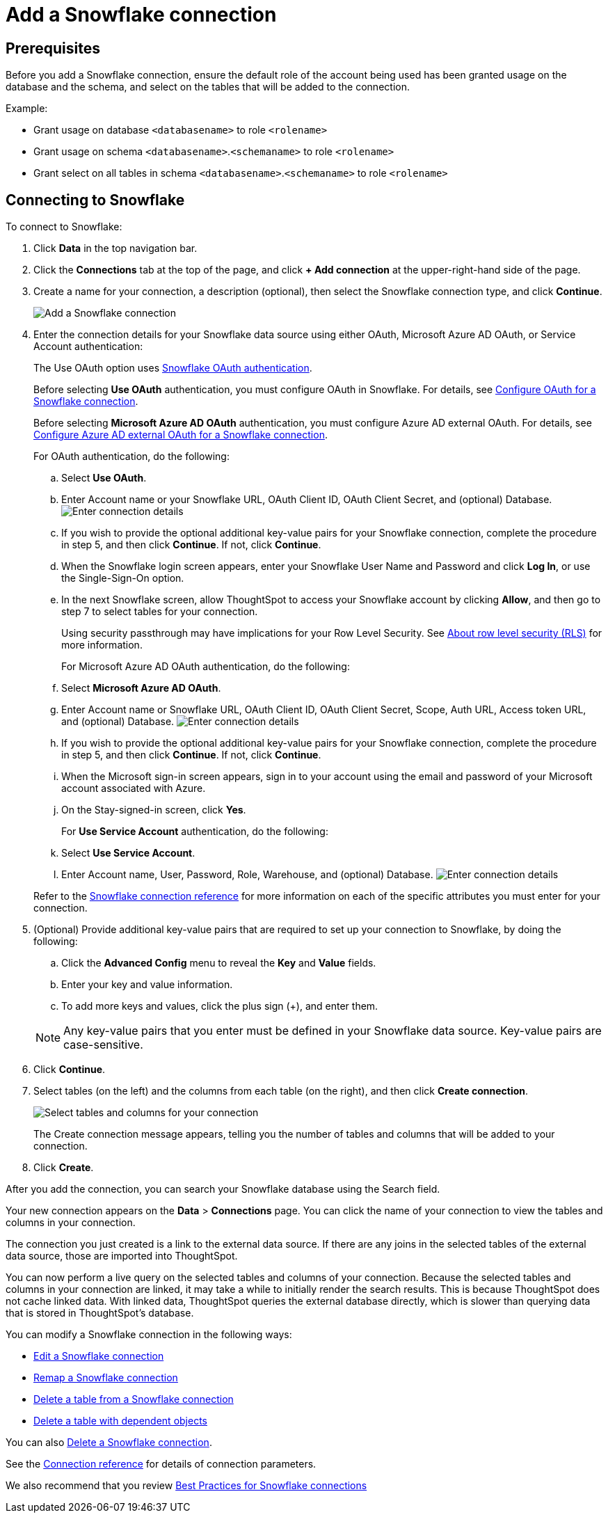 ////
:doctype: book

////include::7.1@software:ROOT:connections-snowflake-add.adoc[]
////
= Add a Snowflake connection
:last_updated: 8/11/2020
:linkattrs:
:page-layout: default-cloud
:experimental:

== Prerequisites

Before you add a Snowflake connection, ensure the default role of the account being used has been granted usage on the database and the schema, and select on the tables that will be added to the connection.

Example:

* Grant usage on database `<databasename>` to role `<rolename>`
* Grant usage on schema `<databasename>`.`<schemaname>` to role `<rolename>`
* Grant select on all tables in schema `<databasename>`.`<schemaname>` to role `<rolename>`

== Connecting to Snowflake

To connect to Snowflake:

. Click *Data* in the top navigation bar.
. Click the *Connections* tab at the top of the page, and click *+ Add connection* at the upper-right-hand side of the page.
+
// []({{ site.baseurl }}/images/new-connection.png "New db connect")

. Create a name for your connection, a description (optional), then select the Snowflake connection type, and click *Continue*.
+
image::embrace-snowflake-connection-type-ts-cloud.png[Add a Snowflake connection]

. Enter the connection details for your Snowflake data source using either OAuth, Microsoft Azure AD OAuth, or Service Account authentication:
+
The Use OAuth option uses https://docs.snowflake.com/en/user-guide/oauth-partner.html[Snowflake OAuth authentication].
+
Before selecting *Use OAuth* authentication, you must configure OAuth in Snowflake.
For details, see xref:connections-snowflake-oauth.adoc[Configure OAuth for a Snowflake connection].
+
Before selecting *Microsoft Azure AD OAuth* authentication, you must configure Azure AD external OAuth.
For details, see xref:connections-snowflake-azure-ad-oauth.adoc[Configure Azure AD external OAuth for a Snowflake connection].
+
For OAuth authentication, do the following:

 .. Select *Use OAuth*.
 .. Enter Account name or your Snowflake URL, OAuth Client ID, OAuth Client Secret, and (optional) Database.
image:snowflake-connectiondetails-oauth2.png[Enter connection details]
// [Enter connection details]({{ site.baseurl }}/images/gbq-connectiondetails.png "Enter connection details")
 .. If you wish to provide the optional additional key-value pairs for your Snowflake connection, complete the procedure in step 5, and then click *Continue*.
If not, click *Continue*.
 .. When the Snowflake login screen appears, enter your Snowflake User Name and Password and click *Log In*, or use the Single-Sign-On option.
 .. In the next Snowflake screen, allow ThoughtSpot to access your Snowflake account by clicking *Allow*, and then go to step 7 to select tables for your connection.
+
Using security passthrough may have implications for your Row Level Security.
See xref:security-rls.adoc[About row level security (RLS)] for more information.

+
For Microsoft Azure AD OAuth authentication, do the following:

 .. Select *Microsoft Azure AD OAuth*.
 .. Enter Account name or Snowflake URL, OAuth Client ID, OAuth Client Secret, Scope, Auth URL, Access token URL, and (optional) Database.
image:snowflake-connectiondetails-azure-ad-oauth.png[Enter connection details]
// [Enter connection details]({{ site.baseurl }}/images/gbq-connectiondetails.png "Enter connection details")
 .. If you wish to provide the optional additional key-value pairs for your Snowflake connection, complete the procedure in step 5, and then click *Continue*.
If not, click *Continue*.
 .. When the Microsoft sign-in screen appears, sign in to your account using the email and password of your Microsoft account associated with Azure.
 .. On the Stay-signed-in screen, click *Yes*.

+
For *Use Service Account* authentication, do the following:

 .. Select *Use Service Account*.
 .. Enter Account name, User, Password, Role, Warehouse, and (optional) Database.
image:snowflake-connectiondetails-serv-acct2.png[Enter connection details]

+
Refer to the xref:connections-snowflake-connection-reference.adoc[Snowflake connection reference] for more information on each of the specific attributes you must enter for your connection.

. (Optional) Provide additional key-value pairs that are required to set up your connection to Snowflake, by doing the following:
 .. Click the *Advanced Config* menu to reveal the *Key* and *Value* fields.
 .. Enter your key and value information.
 .. To add more keys and values, click the plus sign (+), and enter them.

+
NOTE: Any key-value pairs that you enter must be defined in your Snowflake data source.
Key-value pairs are case-sensitive.
. Click *Continue*.
. Select tables (on the left) and the columns from each table (on the right), and then click *Create connection*.
+
image::snowflake-selecttables.png[Select tables and columns for your connection]
+
The Create connection message appears, telling you the number of tables and columns that will be added to your connection.

. Click *Create*.

After you add the connection, you can search your Snowflake database using the Search field.

// [The "Connection created" screen]({{ site.baseurl }}/images/snowflake-connectioncreated.png "The "Connection created" screen")

Your new connection appears on the *Data* > *Connections* page.
You can click the name of your connection to view the tables and columns in your connection.

The connection you just created is a link to the external data source.
If there are any joins in the selected tables of the external data source, those are imported into ThoughtSpot.

You can now perform a live query on the selected tables and columns of your connection.
Because the selected tables and columns in your connection are linked, it may take a while to initially render the search results.
This is because ThoughtSpot does not cache linked data.
With linked data, ThoughtSpot queries the external database directly, which is slower than querying data that is stored in ThoughtSpot's database.

You can modify a Snowflake connection in the following ways:

* xref:connections-snowflake-edit.adoc[Edit a Snowflake connection]
* xref:connections-snowflake-remap.adoc[Remap a Snowflake connection]
* xref:connections-snowflake-delete-table.adoc[Delete a table from a Snowflake connection]
* xref:connections-snowflake-delete-table-dependencies.adoc[Delete a table with dependent objects]

You can also xref:connections-snowflake-delete.adocl[Delete a Snowflake connection].

See the xref:connections-snowflake-reference.adoc[Connection reference] for details of connection parameters.

We also recommend that you review xref:connections-snowflake-best.adoc[Best Practices for Snowflake connections]
////
